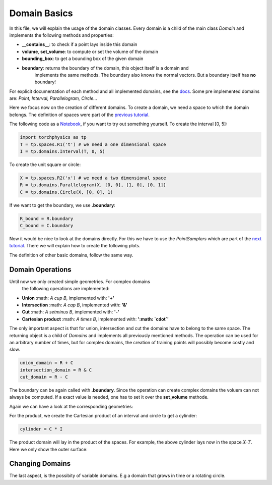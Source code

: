 =============
Domain Basics
=============
In this file, we will explain the usage of the domain classes.
Every domain is a child of the main class *Domain* and implements
the following methods and properties:

- **__contains__**: to check if a point lays inside this domain
- **volume**, **set_volume**: to compute or set the volume of the domain
- **bounding_box**: to get a bounding box of the given domain
- **boundary**: returns the boundary of the domain, this object itself is a domain and 
                implements the same methods. The boundary also knows the normal 
                vectors. But a boundary itself has **no** boundary!

For explicit documentation of each method and all implemented domains, see the docs_. 
Some pre implemented domains are: *Point, Interval, Parallelogram, Circle...*

.. _docs: does_not_exist

Here we focus now on the creation of different domains. To create a domain,
we need a space to which the domain belongs. 
The definition of spaces were part of the `previous tutorial`_.

.. _`previous tutorial`: space_tutorial.rst

The following code as a Notebook_, if you want to try out something yourself.
To create the interval [0, 5]:

.. _Notebook: ../examples/tutorial/domain_creation.ipynb

.. code-block:: python

   import torchphysics as tp
   T = tp.spaces.R1('t') # we need a one dimensional space
   I = tp.domains.Interval(T, 0, 5)

To create the unit square or circle:

.. code-block:: python

   X = tp.spaces.R2('x') # we need a two dimensional space
   R = tp.domains.Parallelogram(X, [0, 0], [1, 0], [0, 1])
   C = tp.domains.Circle(X, [0, 0], 1)

If we want to get the boundary, we use **.boundary**:

.. code-block:: python

   R_bound = R.boundary
   C_bound = C.boundary

Now it would be nice to look at the domains directly.
For this we have to use the *PointSamplers* which are part of the `next tutorial`_. 
There we will explain how to create the following plots.

.. _`next tutorial`: sampler_tutorial.rst

.. image:: pictures/rect_circle_domain.png
  :width: 400
  :align: center
  :alt: Picture of unit square and circle

The definition of other basic domains, follow the same way.

Domain Operations
-----------------

Until now we only created simple geometries. For complex domains
 the following operations are implemented:

- **Union** :math: `A \cup B`, implemented with: **'+'**
- **Intersection** :math: `A \cap B`, implemented with: **'&'**
- **Cut** :math: `A \setminus B`, implemented with: **'-'**
- **Cartesian product** :math: `A \times B`, implemented with: **':math: `\cdot`'**

The only important aspect is that for union, intersection and cut the 
domains have to belong to the same space. The returning object is a child of
*Domains* and implements all previously mentioned methods. 
The operation can be used for an arbitrary number of times, 
but for complex domains, the creation of training points will possibly become costly and slow. 

.. code-block:: python

   union_domain = R + C
   intersection_domain = R & C
   cut_domain = R - C

The boundary can be again called with **.boundary**. Since the operation can create 
complex domains the voluem can not always be computed. If a exact value is needed, 
one has to set it over the **set_volume** methode.

Again we can have a look at the corresponding geometries: 

.. image:: pictures/operation.png
  :width: 600
  :align: center
  :alt: Picture of the above operation domains

For the product, we create the Cartesian product of an interval and circle to get a cylinder:

.. code-block:: python

   cylinder = C * I

The product domain will lay in the product of the spaces.
For example, the above cylinder lays now in the space :math:`X \cdot T`.
Here we only show the outer surface:

.. image:: pictures/cylinder.png
  :width: 200
  :align: center
  :alt: Picture of the above cylinder


Changing Domains
----------------
The last aspect, is the possibity of variable domains. E.g a domain that grows in time or 
a rotating circle. 